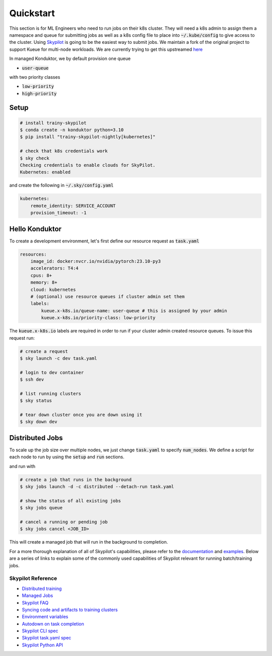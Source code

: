 .. _quickstart:

==========
Quickstart
==========

This section is for ML Engineers who need to run jobs on their k8s cluster. They will need a k8s admin to assign them a namespace
and queue for submitting jobs as well as a k8s config file to place into :code:`~/.kube/config` to give access to the cluster. Using `Skypilot <https://skypilot.readthedocs.io/en/latest/docs/index.html>`_ is going to be the easiest way to submit jobs. We maintain a fork of the original project to support Kueue for multi-node workloads. We are currently trying to get this upstreamed `here <https://github.com/skypilot-org/skypilot/pull/3543>`_

In managed Konduktor, we by default provision one queue

- :code:`user-queue` 

with two priority classes

- :code:`low-priority`
- :code:`high-priority`

Setup
------------

.. code-block:: bash

    # install trainy-skypilot
    $ conda create -n konduktor python=3.10
    $ pip install "trainy-skypilot-nightly[kubernetes]"

    # check that k8s credentials work
    $ sky check
    Checking credentials to enable clouds for SkyPilot.
    Kubernetes: enabled

and create the following in :code:`~/.sky/config.yaml`

.. code-block:: yaml

    kubernetes:
        remote_identity: SERVICE_ACCOUNT
        provision_timeout: -1

Hello Konduktor
---------------

To create a development environment, let's first define our resource request as :code:`task.yaml`

.. code-block:: yaml

    resources:
        image_id: docker:nvcr.io/nvidia/pytorch:23.10-py3
        accelerators: T4:4
        cpus: 8+
        memory: 8+
        cloud: kubernetes
        # (optional) use resource queues if cluster admin set them
        labels:
            kueue.x-k8s.io/queue-name: user-queue # this is assigned by your admin
            kueue.x-k8s.io/priority-class: low-priority

The :code:`kueue.x-k8s.io` labels are required in order to run if your cluster admin created resource queues. 
To issue this request run:

.. code-block:: console

    # create a request
    $ sky launch -c dev task.yaml

    # login to dev container
    $ ssh dev

    # list running clusters
    $ sky status

    # tear down cluster once you are down using it
    $ sky down dev

Distributed Jobs
----------------

To scale up the job size over multiple nodes, we just change :code:`task.yaml` to specify :code:`num_nodes`.
We define a script for each node to run by using the :code:`setup` and :code:`run` sections.

.. code-block:: yaml
    :emphasize-lines: 12-12,22-23,25-25

    resources:
        image_id: docker:nvcr.io/nvidia/pytorch:23.10-py3
        accelerators: T4:4
        cpus: 8+
        memory: 8+
        cloud: kubernetes
        # (optional) use resource queues if cluster admin set them
        labels:
            kueue.x-k8s.io/queue-name: user-queue # this is assigned by your admin
            kueue.x-k8s.io/priority-class: high-priority # this will preempt low-priority jobs

    num_nodes: 2

    setup: |
        git clone https://github.com/roanakb/pytorch-distributed-resnet
        cd pytorch-distributed-resnet
        mkdir -p data  && mkdir -p saved_models && cd data && \
        wget -c --quiet https://www.cs.toronto.edu/~kriz/cifar-10-python.tar.gz
        tar -xvzf cifar-10-python.tar.gz
    
    run: |
        num_nodes=`echo "$SKYPILOT_NODE_IPS" | wc -l`
        master_addr=`echo "$SKYPILOT_NODE_IPS" | head -n1`
        python3 -m torch.distributed.launch --nproc_per_node=$SKYPILOT_NUM_GPUS_PER_NODE \
        --nnodes=$num_nodes --node_rank=$SKYPILOT_NODE_RANK --master_addr=$master_addr \
        --master_port=8008 resnet_ddp.py --num_epochs 20

and run with

.. code-block:: console

    # create a job that runs in the background
    $ sky jobs launch -d -c distributed --detach-run task.yaml

    # show the status of all existing jobs
    $ sky jobs queue

    # cancel a running or pending job
    $ sky jobs cancel <JOB_ID>

This will create a managed job that will run in the background to completion.

For a more thorough explanation of all of Skypilot's capabilities, please refer to the `documentation <https://skypilot.readthedocs.io/en/latest>`_ and `examples <https://github.com/skypilot-org/skypilot/tree/master/examples>`_.
Below are a series of links to explain some of the commonly used capabilities of Skypilot relevant for running batch/training jobs.

------------------
Skypilot Reference
------------------

- `Distributed training <https://skypilot.readthedocs.io/en/latest/running-jobs/environment-variables.html>`_
- `Managed Jobs <https://skypilot.readthedocs.io/en/latest/examples/managed-jobs.html>`_
- `Skypilot FAQ <https://skypilot.readthedocs.io/en/latest/reference/faq.html>`_
- `Syncing code and artifacts to training clusters <https://skypilot.readthedocs.io/en/latest/examples/syncing-code-artifacts.html>`_
- `Environment variables <https://skypilot.readthedocs.io/en/latest/running-jobs/environment-variables.html>`_
- `Autodown on task completion <https://skypilot.readthedocs.io/en/latest/reference/auto-stop.html>`_
- `Skypilot CLI spec <https://skypilot.readthedocs.io/en/latest/reference/cli.html>`_
- `Skypilot task.yaml spec <https://skypilot.readthedocs.io/en/latest/reference/yaml-spec.html>`_
- `Skypilot Python API <https://skypilot.readthedocs.io/en/latest/reference/api.html>`_
